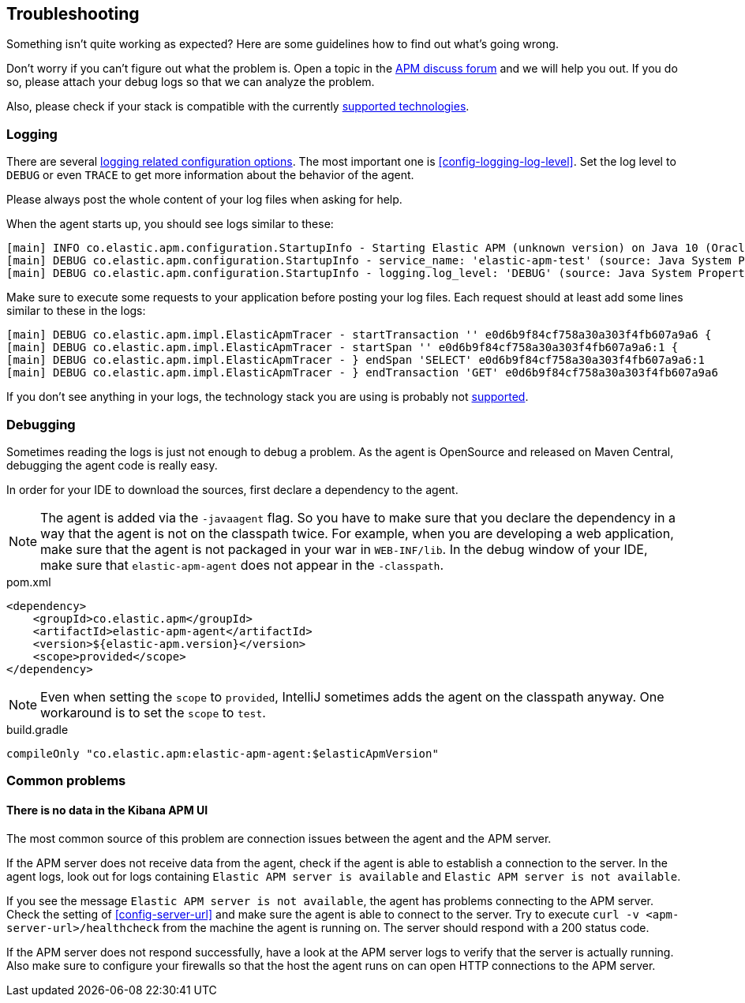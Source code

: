 ifdef::env-github[]
NOTE: For the best reading experience,
please view this documentation at https://www.elastic.co/guide/en/apm/agent/java[elastic.co]
endif::[]

[[trouble-shooting]]
== Troubleshooting
Something isn't quite working as expected?
Here are some guidelines how to find out what's going wrong.

Don't worry if you can't figure out what the problem is.
Open a topic in the https://discuss.elastic.co/c/apm:[APM discuss forum]
and we will help you out.
If you do so, please attach your debug logs so that we can analyze the problem.

Also, please check if your stack is compatible with the currently <<supported-technologies,supported technologies>>.

[float]
[[trouble-shooting-logging]]
=== Logging
There are several <<config-logging, logging related configuration options>>.
The most important one is <<config-logging-log-level>>.
Set the log level to `DEBUG` or even `TRACE` to get more information about the behavior of the agent.


Please always post the whole content of your log files when asking for help.

When the agent starts up,
you should see logs similar to these:

----
[main] INFO co.elastic.apm.configuration.StartupInfo - Starting Elastic APM (unknown version) on Java 10 (Oracle Corporation) Mac OS X 10.13.6
[main] DEBUG co.elastic.apm.configuration.StartupInfo - service_name: 'elastic-apm-test' (source: Java System Properties)
[main] DEBUG co.elastic.apm.configuration.StartupInfo - logging.log_level: 'DEBUG' (source: Java System Properties)
----

Make sure to execute some requests to your application before posting your log files.
Each request should at least add some lines similar to these in the logs:

----
[main] DEBUG co.elastic.apm.impl.ElasticApmTracer - startTransaction '' e0d6b9f84cf758a30a303f4fb607a9a6 {
[main] DEBUG co.elastic.apm.impl.ElasticApmTracer - startSpan '' e0d6b9f84cf758a30a303f4fb607a9a6:1 {
[main] DEBUG co.elastic.apm.impl.ElasticApmTracer - } endSpan 'SELECT' e0d6b9f84cf758a30a303f4fb607a9a6:1
[main] DEBUG co.elastic.apm.impl.ElasticApmTracer - } endTransaction 'GET' e0d6b9f84cf758a30a303f4fb607a9a6
----

If you don't see anything in your logs,
the technology stack you are using is probably not <<supported-technologies,supported>>.

[float]
[[trouble-shooting-debugging]]
=== Debugging
Sometimes reading the logs is just not enough to debug a problem.
As the agent is OpenSource and released on Maven Central,
debugging the agent code is really easy.

In order for your IDE to download the sources,
first declare a dependency to the agent.

NOTE: The agent is added via the `-javaagent` flag.
So you have to make sure that you declare the dependency in a way that the agent is not on the classpath twice.
For example,
when you are developing a web application,
make sure that the agent is not packaged in your war in `WEB-INF/lib`.
In the debug window of your IDE,
make sure that `elastic-apm-agent` does not appear in the `-classpath`.

[source,xml]
.pom.xml
----
<dependency>
    <groupId>co.elastic.apm</groupId>
    <artifactId>elastic-apm-agent</artifactId>
    <version>${elastic-apm.version}</version>
    <scope>provided</scope>
</dependency>
----

NOTE: Even when setting the `scope` to `provided`,
IntelliJ sometimes adds the agent on the classpath anyway.
One workaround is to set the `scope` to `test`.

[source,groovy]
.build.gradle
----
compileOnly "co.elastic.apm:elastic-apm-agent:$elasticApmVersion"
----


[float]
[[trouble-shooting-common-issues]]
=== Common problems

[float]
[[trouble-shooting-no-data]]
==== There is no data in the Kibana APM UI

The most common source of this problem are connection issues between the agent and the APM server.

If the APM server does not receive data from the agent,
check if the agent is able to establish a connection to the server.
In the agent logs,
look out for logs containing `Elastic APM server is available`
and `Elastic APM server is not available`.

If you see the message `Elastic APM server is not available`,
the agent has problems connecting to the APM server.
Check the setting of <<config-server-url>> and make sure the agent is able to connect to the server.
Try to execute `curl -v <apm-server-url>/healthcheck` from the machine the agent is running on.
The server should respond with a 200 status code.

If the APM server does not respond successfully,
have a look at the APM server logs to verify that the server is actually running.
Also make sure to configure your firewalls so that the host the agent runs on can open HTTP connections to the APM server.
